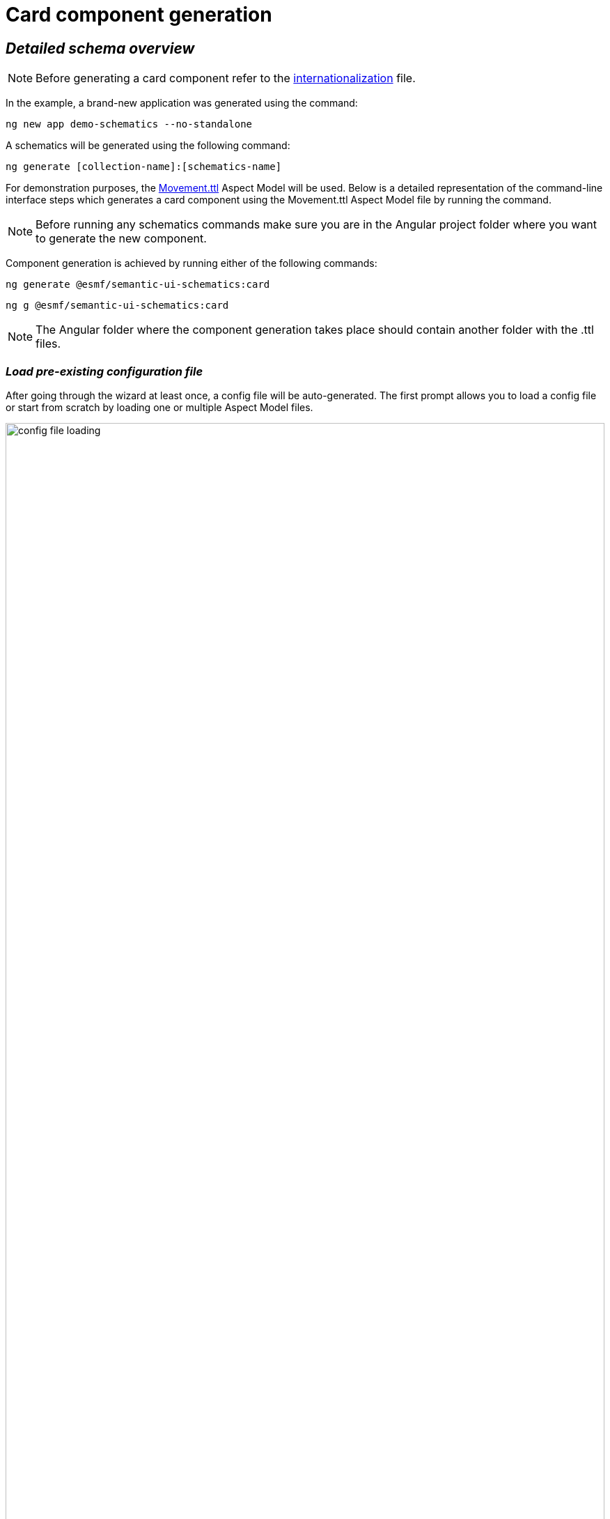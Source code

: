 ////
Copyright (c) 2024 Robert Bosch Manufacturing Solutions GmbH

See the AUTHORS file(s) distributed with this work for additional information regarding authorship.

This Source Code Form is subject to the terms of the Mozilla Public License, v. 2.0.
If a copy of the MPL was not distributed with this file, You can obtain one at https://mozilla.org/MPL/2.0/
SPDX-License-Identifier: MPL-2.0
////

= Card component generation

== _Detailed schema overview_

NOTE: Before generating a card component refer to the xref:internationalization.adoc[internationalization] file.

In the example, a brand-new application was generated using the command:

[source]
ng new app demo-schematics --no-standalone

A schematics will be generated using the following command:

[source]
ng generate [collection-name]:[schematics-name]

For demonstration purposes, the https://github.com/eclipse-esmf/esmf-aspect-model-editor/blob/main/core/apps/ame/src/assets/aspect-models/org.eclipse.examples/1.0.0/Movement.ttl[Movement.ttl,window=_blank,opts=nofollow] Aspect Model will be used.
Below is a detailed representation of the command-line interface steps which generates a card component using the Movement.ttl Aspect Model file by running the command.

NOTE: Before running any schematics commands make sure you are in the Angular project folder where you want to generate the new component.

Component generation is achieved by running either of the following commands:

[source]
ng generate @esmf/semantic-ui-schematics:card

[source]
ng g @esmf/semantic-ui-schematics:card

NOTE: The Angular folder where the component generation takes place should contain another folder with the .ttl files.

=== _Load pre-existing configuration file_

After going through the wizard at least once, a config file will be auto-generated.
The first prompt allows you to load a config file or start from scratch by loading one or multiple Aspect Model files.

image::config-file-loading.png[width=100%]

When you decide to create a new configuration file, you will be prompted to specify a name for your config file.
This provided name will be integrated into the default naming structure for the config file.

The naming structure is <config-file-name>-wizard.config.json.
Here, <config-file-name> is the name that you provide when prompted.

For example, if you enter myConfig when prompted for the config file name, your new config file will be named myConfig-wizard.config.json.

image::schema.enter-name-for-config-file.png[width=100%]

When you decide to load a pre-existing config file, the system will display the result as follows:

image::schema.load-config-file.yes.png[width=100%]

This will give access to the folder structure and by using a FUZZY search mechanism can provide the possibility to input the pre-existing config file.
The config file will now be named based on your input _<config-file-name>_-wizard.config.json, and can be found in the root folder of the project.

=== _Aspect Model selection_

If no pre-existing config file is loaded, then there is an option to choose for one or multiple Aspect Model files from the folder structure, using the same FUZZY search mechanism.

image::schema.aspect-model-selection.png[width=100%]

image::schema.another-aspect-model-selection.png[width=100%]

=== _Entity or specific aspect selection_

An Aspect or an Entity must be chosen in order for the card to be created.
This can be done in this step by choosing from a list.

image::schema.aspect-or-entity-selection-card.png[width=100%]

=== _Property exclusion_

Some properties may be omitted.
This can be done in the following step.

image::schema.exclude-properties.png[width=100%]

=== _Default property sorting_

The card can sort based on a property.
In this step the default one can be chosen.

image::schema.default-sorting-property.png[width=100%]

=== _Command bar_

The command bar is displayed above the cards, and it holds the controls for searching and filtering the data inside the card.
This is shown only if the 'yes' option is chosen in the provided input.

image::command-bar-prompt.png[width=100%]

If you select to have a command bar, another prompt question will appear for selecting the additional functionality attached to it.

image::command-bar-additional-functionalities.png[width=100%]

In the example provided, only the search functionality will be available.

image::search-bar.png[width=100%]

The search input is present allowing you to filter the existing data in the card if the data is handled on the client side or request new data.
This can be decided in the next steps.
The filtered data will be displayed after pressing the `search` button next to the search field.

NOTE:  _The search input will filter the data `*ONLY*` by the existing `*STRING*` properties in the chosen Aspect Model._

Once the search functionality has been enabled, the next step is to choose the default language for remote access.
This language selection determines the language used in the statement when accessing the system remotely.

image::choose-language.png[width=100%]

=== _Quick Filters for Properties of Type Date_

When the option "Quick filters for properties of type date" is selected, an additional step appears that allows the selection of each property of type date.
During this step, you can choose the specific type of filter to apply for these date properties.

image::schema.choose-date-picker-type.png[width=100%]

There are three options available for selection:

*Single Date Picker:*

image::single-date-picker.png[width=30%]

This option allows the selection of a single date, acting as a "from" date.
It's suitable for scenarios where a specific starting point needs to be defined.

*Range Date Picker start or end date:*

image::start-or-end-date-picker.png[width=30%]

With this option, you can select either a single "from" or "to" date.
It offers flexibility in filtering by enabling the specification of either the start or the end of a date range.

For the Date Range Picker, where both the "from" and "to" dates are optional, users can directly select and delete these values within the input field.
By either blurring the field or pressing "Enter," the specified dates are removed and thus selected for filtering.
If only a "from" date is provided, it will be recognized and applied as a starting point for the filter.
Conversely, if only a "to" date is entered, it will be treated and displayed as an "until" condition in the chip list.

image::only-from-date.png[width=30%]
image::only-to-date.png[width=30%]

*Date Range Picker start and end date:*

image::start-and-end-date-picker.png[width=30%]

This option requires the selection of both "from" and "to" dates, defining a complete date range.
It's ideal for situations where a precise period needs to be specified for filtering.

In the Date Range Picker, where both "from" and "to" dates are required, users must enter both dates.
If these dates are removed, an error message will appear below the input field, detailing what went wrong.

image::from-date-required.png[width=30%]
image::to-date-required.png[width=30%]

Each of these options provides a different way to apply date-based filtering, enhancing the user's ability to narrow down the data according to specific time frames.

=== _Data handling_

After generating a component, you can pass the data from the parent to the child components and also the other way around.
There is a prompt present which determines if the data should be handled on the client side or remote via an API call.

image::remote-data-handling-prompt.png[width=100%]

This means that any time you request data, an API endpoint will be called and the result coming from that endpoint will populate the card with a fresh set of data.

=== _Component path_

Once all the prompts are answered, a card will be generated based on the selected options.
The default path of the newly generated component is `*_src/app/shared/components/<component-name>_*`.

[source]
----
shared
└─── components
        └─── <component-name>
        │   │   <component-name>.component.html
        │   │   <component-name>.component.scss
        │   │   <component-name>.component.ts
        │   │   <component-name>-command-bar.component.ts
        │   │   <component-name>-command-bar.component.html
        │   │   <component-name>-chip-list.component.ts
        │   │   <component-name>-chip-list.component.scss
        │   │   <component-name>-chip-list.component.html
        │   │   <component-name>.module.ts
        │   │   <component-name>.service.ts
        │   │   <component-name>-filter.service.ts
----

=== _Persistent custom service_

By default, as seen above, a _<component-name>.service.ts_ file is auto-generated.
This file is `*OVERRIDDEN*` each time a component is re-generated.

Which is why we introduced another prompt question for a custom service generation which is `_persistent_` if the component is re-generated.

image::custom-service.png[width=100%]

If this option is selected, another file will show up in the folder structure.

[source]
----
shared
└───components
        └─── <component-name>
        │   │   custom-<component-name>.service.ts
        │   │   <component-name>.component.html
        │   │   <component-name>.component.scss
        │   │   <component-name>.component.ts
        │   │   <component-name>-command-bar.component.ts
        │   │   <component-name>-command-bar.component.html
        │   │   <component-name>-chip-list.component.ts
        │   │   <component-name>-chip-list.component.scss
        │   │   <component-name>-chip-list.component.html
        │   │   <component-name>.module.ts
        │   │   <component-name>.service.ts
        │   │   <component-name>-filter.service.ts
----

This file will be overridden `_ONLY_` if you choose to do so by providing the `--overwrite` option when starting the generation process.

=== _Multiple version support_

An Aspect Model can have multiple versions.
If this is the case, and you want to generate multiple components having different version, this can be done when this prompt question shows up:

image::multi-version-support.png[width=100%]

The folder structure will then change accordingly.

[source]
----
shared
└───components
        └─── <component-version-0>
        │    └─── <component-name>
        │    │   │   custom-<component-name>.service.ts
        │    │   │   <component-name>.component.html
        │    │   │   <component-name>.component.scss
        │    │   │   <component-name>.component.ts
        │    │   │   <component-name>-command-bar.component.ts
        │    │   │   <component-name>-command-bar.component.html
        │    │   │   <component-name>-chip-list.component.ts
        │    │   │   <component-name>-chip-list.component.scss
        │    │   │   <component-name>-chip-list.component.html
        │    │   │   <component-name>.module.ts
        │    │   │   <component-name>.service.ts
        │    │   │   <component-name>-filter.service.ts
        └─── <component-version-1>
        │    └─── <component-name>
        │    │   │   custom-<component-name>.service.ts
        │    │   │   <component-name>.component.html
        │    │   │   <component-name>.component.scss
        │    │   │   <component-name>.component.ts
        │    │   │   <component-name>-command-bar.component.ts
        │    │   │   <component-name>-command-bar.component.html
        │    │   │   <component-name>-chip-list.component.ts
        │    │   │   <component-name>-chip-list.component.scss
        │    │   │   <component-name>-chip-list.component.html
        │    │   │   <component-name>.module.ts
        │    │   │   <component-name>.service.ts
        │    │   │   <component-name>-filter.service.ts
----

=== _Material theme(Indigo pink)_

User can add to angular.json Indigo pink material theme.
These action will appear in the actions column of the card.
In the following prompt you can choose to add the Indigo pink material theme.

image::material-theme-prompt.png[width=100%]

In the generated angular.json card if user selected yes we can observe the change in styles array.

image::angular-json-example.png[width=100%]

=== _Set view encapsulation strategy for the generated card component_

User can set the View Encapsulation strategy by default the ViewEncapsulation will be set to None on the generated card component.
In the following prompt you can choose to add another View Encapsulation value.

image::view-encapsulation-prompt.png[width=100%]

=== _Flags for generating the card_

By using

[source]
ng generate @esmf/semantic-ui-schematics:card --help

or

[source]
ng g @esmf/semantic-ui-schematics:card --help

you can get access to all the options encapsulated in the schema.json file.
Each field has a description for a better understanding of it and how to use it.

|===
|Flag |Description |Default |Type
|_--add-command-bar_
|Flag to add the command bar
|false
|boolean
|_--aspect-model-urn-to-load_
|Specify the Aspect Model for card generation
|''
|string
|_--change-detection_
|Change detection strategy for the generated angular component
|'default'
|enum
|_--custom-remote-service_
|Generate _custom-<component-name>.service.ts_ file
which is persistent and not overwritable in case the
component is regenerated.

This can be changed using the `_--overwrite_` flag
Conditions: this flag appears only if the data is
handled remotely. This is specified using the flag
`_--enable-remote-data-handling_`
|false
|boolean
|_--enable-remote-data-handling_
|Flag used to choose how to handle the data, pagination, sorting or filtering.

(client-side or remote)
|false
|boolean
|_--enable-version-support_
|Multiple versions support for different version of an

Aspect Model
|false
|boolean
|_--json-access-path_
|Enter the access path in the JSON payload e.g. position
|''
|string
|_--overwrite_
|Overwrite existing files
|true
|boolean
|_--selected-model-element-urn_
|Choose a specific Entity or Aspect to show as card
|''
|string
|_--ttl_
|Path for the Aspect Model files
|[]
|string[]
|===

## Customize the date format

Various date formats can be configured e.g. for the date filter and the corresponding chip label.

Set the desired default format for dates in the app.component.ts:

    constructor(@Inject(MAT_DATE_FORMATS) private dateFormats: MatDateFormats) {
        this.dateFormats.display.dateInput = 'DD.MMM.YYYY';
        this.dateFormats.display.monthYearLabel = 'MMM YYYY';
        this.dateFormats.display.dateA11yLabel = 'LL';
        this.dateFormats.display.monthYearA11yLabel = 'MMMM YYYY';
    }

Make sure moment.js and dateAdaptor are correctly installed

## Set default language

In app.component.ts, it is required to set the default language:

    constructor(lang: TranslocoService) {
        lang.use(lang.defaultLang);
    }

---

## Add custom content template

In the app.component.ts you can determine the content of the cards yourself:

    <esmf-ui-cards [data]="data">
      <ng-template #cardTemplate let-data let-element="cardValues" let-getElementValue="getElementValue" let-translateService="translateService">
        <div class="data-card-element" *ngFor="let elem of element">
          <b>{{ translateService.instant(elem + '.preferredName') }}</b>: {{ getElementValue(data, elem) }}
        </div>
      </ng-template>
    </esmf-ui-cards>

The ng-tempalte values can be used from the child componente or can be determined by the user.

---


